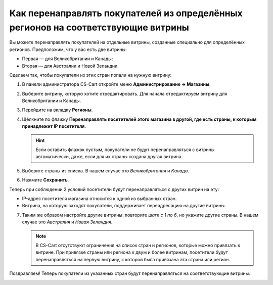 **********************************************************************************
Как перенаправлять покупателей из определённых регионов на соответствующие витрины
**********************************************************************************

Вы можете перенаправлять покупателей на отдельные витрины, созданные специально для определённых регионов. Предположим, что у вас есть две витрины:

* Первая — для Великобритании и Канады;
* Вторая — для Австралии и Новой Зеландии.

Сделаем так, чтобы покупатели из этих стран попали на нужную витрину:

1. В панели администратора CS-Cart откройте меню **Администрирование → Магазины**.

2. Выберите витрину, которую хотите отредактировать. Для начала отредактируем витрину для Великобритании и Канады.

3. Перейдите на вкладку **Регионы**.

4. Щёлкните по флажку **Перенаправлять посетителей этого магазина в другой, где есть страны, к которым принадлежит IP посетителя**.

   .. hint::
       Если оставить флажок пустым, покупатели не будут перенаправляться с витрины автоматически, даже, если для их страны создана другая витрина. 

5. Выберите страны из списка. В нашем случае это *Великобритания* и *Канада*.

6. Нажмите **Сохранить**.

.. image:: img/first_storefront.png
    :align: center
    :alt: Выберите из списка страны, IP которых должны перенаправлять посетиттелей на нужную витрину.

Теперь при соблюдении 2 условий посетители будут перенаправляться с других витрин на эту:

* IP-адрес посетителя магазина относится к одной из выбранных стран.

* Витрина, на которую заходят покупатели, поддерживает переадресацию на другие витрины.

7. Таким же образом настройте другие витрины: повторите *шаги с 1 по 6*, но укажите другие страны. В нашем случае это *Австралия* и *Новая Зеландия*.

   .. note::
       В CS-Cart отсутствуют ограничения на список стран и регионов, которые можно привязать к витрине. При привязке страны или региона к двум и более витринам, посетители будут перенаправляться на первую витрину, к которой была привязана эта страна или регион.

Поздравляем! Теперь покупатели из указанных стран будут перенаправляться на соответствующие витрины.

.. image:: img/second_storefront.png
    :align: center
    :alt: Вы можете создать несколько витрин для различных стран или групп стран, после чего перенаправлять покупателей на подходящую витрину.
